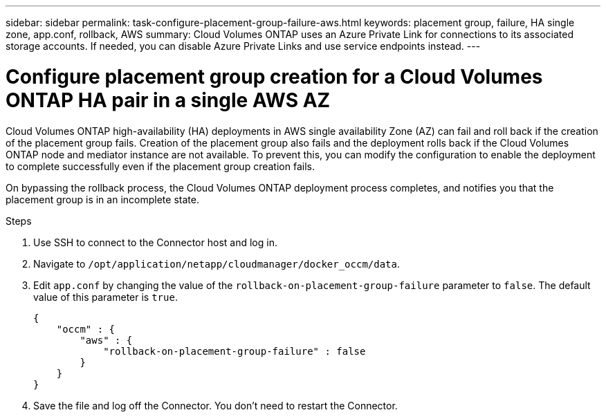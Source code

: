---
sidebar: sidebar
permalink: task-configure-placement-group-failure-aws.html
keywords: placement group, failure, HA single zone, app.conf, rollback, AWS
summary: Cloud Volumes ONTAP uses an Azure Private Link for connections to its associated storage accounts. If needed, you can disable Azure Private Links and use service endpoints instead.
---

= Configure placement group creation for a Cloud Volumes ONTAP HA pair in a single AWS AZ

:hardbreaks:
:nofooter:
:icons: font
:linkattrs:
:imagesdir: ./media/

[.lead]
Cloud Volumes ONTAP high-availability (HA) deployments in AWS single availability Zone (AZ) can fail and roll back if the creation of the placement group fails. Creation of the placement group also fails and the deployment rolls back if the Cloud Volumes ONTAP node and mediator instance are not available. To prevent this, you can modify the configuration to enable the deployment to complete successfully even if the placement group creation fails. 

On bypassing the rollback process, the Cloud Volumes ONTAP deployment process completes, and notifies you that the placement group is in an incomplete state.

.Steps

. Use SSH to connect to the Connector host and log in.

. Navigate to `/opt/application/netapp/cloudmanager/docker_occm/data`.

. Edit `app.conf` by changing the value of the `rollback-on-placement-group-failure` parameter to `false`. The default value of this parameter is `true`.
+
----
{
    "occm" : {
        "aws" : {
            "rollback-on-placement-group-failure" : false
        }
    }
}
----
+
. Save the file and log off the Connector. You don't need to restart the Connector.
